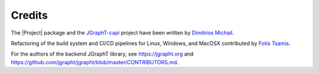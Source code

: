 .. _credits:

Credits
=======

The |Project| package and the `JGraphT-capi <https://github.com/d-michail/jgrapht-capi>`_
project have been written by `Dimitrios Michail <https://github.com/d-michail>`_.

Refactoring of the build system and CI/CD pipelines for Linux, Windows,
and MacOSX contributed by `Fotis Tsamis <https://github.com/ftsamis>`_.

For the authors of the backend JGraphT library, see https://jgrapht.org and 
https://github.com/jgrapht/jgrapht/blob/master/CONTRIBUTORS.md.

